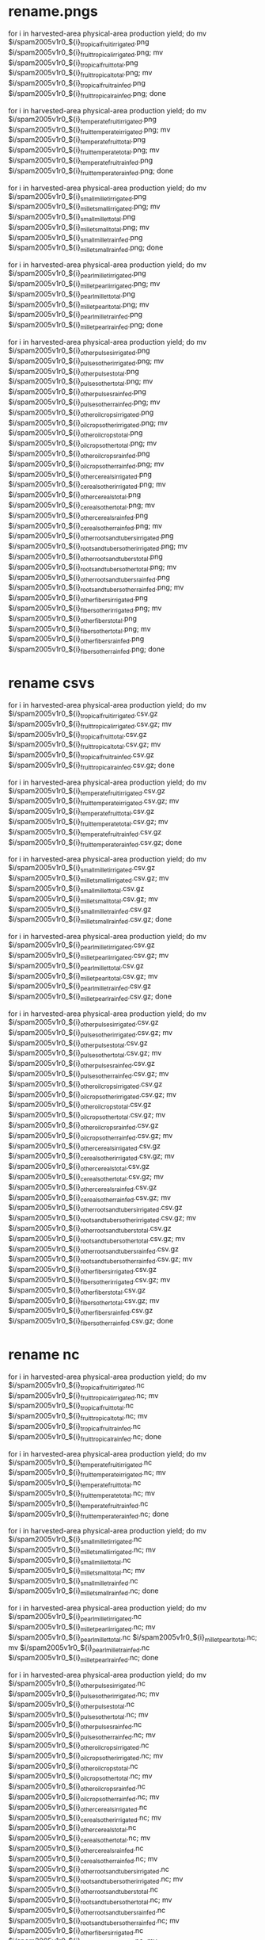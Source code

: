 * rename.pngs
for i in harvested-area physical-area production yield; do mv $i/spam2005v1r0_${i}_tropical_fruit_irrigated.png $i/spam2005v1r0_${i}_fruit_tropical_irrigated.png; mv $i/spam2005v1r0_${i}_tropical_fruit_total.png $i/spam2005v1r0_${i}_fruit_tropical_total.png; mv $i/spam2005v1r0_${i}_tropical_fruit_rainfed.png $i/spam2005v1r0_${i}_fruit_tropical_rainfed.png; done

for i in harvested-area physical-area production yield; do mv $i/spam2005v1r0_${i}_temperate_fruit_irrigated.png $i/spam2005v1r0_${i}_fruit_temperate_irrigated.png; mv $i/spam2005v1r0_${i}_temperate_fruit_total.png $i/spam2005v1r0_${i}_fruit_temperate_total.png; mv $i/spam2005v1r0_${i}_temperate_fruit_rainfed.png $i/spam2005v1r0_${i}_fruit_temperate_rainfed.png; done

for i in harvested-area physical-area production yield; do mv $i/spam2005v1r0_${i}_small_millet_irrigated.png $i/spam2005v1r0_${i}_millet_small_irrigated.png; mv $i/spam2005v1r0_${i}_small_millet_total.png $i/spam2005v1r0_${i}_millet_small_total.png; mv $i/spam2005v1r0_${i}_small_millet_rainfed.png $i/spam2005v1r0_${i}_millet_small_rainfed.png; done

for i in harvested-area physical-area production yield; do mv $i/spam2005v1r0_${i}_pearl_millet_irrigated.png $i/spam2005v1r0_${i}_millet_pearl_irrigated.png; mv $i/spam2005v1r0_${i}_pearl_millet_total.png $i/spam2005v1r0_${i}_millet_pearl_total.png; mv $i/spam2005v1r0_${i}_pearl_millet_rainfed.png $i/spam2005v1r0_${i}_millet_pearl_rainfed.png; done

for i in harvested-area physical-area production yield; do mv $i/spam2005v1r0_${i}_other_pulses_irrigated.png $i/spam2005v1r0_${i}_pulses_other_irrigated.png; mv $i/spam2005v1r0_${i}_other_pulses_total.png $i/spam2005v1r0_${i}_pulses_other_total.png; mv $i/spam2005v1r0_${i}_other_pulses_rainfed.png $i/spam2005v1r0_${i}_pulses_other_rainfed.png; mv $i/spam2005v1r0_${i}_other_oil_crops_irrigated.png $i/spam2005v1r0_${i}_oil_crops_other_irrigated.png; mv $i/spam2005v1r0_${i}_other_oil_crops_total.png $i/spam2005v1r0_${i}_oil_crops_other_total.png; mv $i/spam2005v1r0_${i}_other_oil_crops_rainfed.png $i/spam2005v1r0_${i}_oil_crops_other_rainfed.png; mv $i/spam2005v1r0_${i}_other_cereals_irrigated.png $i/spam2005v1r0_${i}_cereals_other_irrigated.png; mv $i/spam2005v1r0_${i}_other_cereals_total.png $i/spam2005v1r0_${i}_cereals_other_total.png; mv $i/spam2005v1r0_${i}_other_cereals_rainfed.png $i/spam2005v1r0_${i}_cereals_other_rainfed.png; mv $i/spam2005v1r0_${i}_other_roots_and_tubers_irrigated.png $i/spam2005v1r0_${i}_roots_and_tubers_other_irrigated.png; mv $i/spam2005v1r0_${i}_other_roots_and_tubers_total.png $i/spam2005v1r0_${i}_roots_and_tubers_other_total.png; mv $i/spam2005v1r0_${i}_other_roots_and_tubers_rainfed.png $i/spam2005v1r0_${i}_roots_and_tubers_other_rainfed.png; mv $i/spam2005v1r0_${i}_other_fibers_irrigated.png $i/spam2005v1r0_${i}_fibers_other_irrigated.png; mv $i/spam2005v1r0_${i}_other_fibers_total.png $i/spam2005v1r0_${i}_fibers_other_total.png; mv $i/spam2005v1r0_${i}_other_fibers_rainfed.png $i/spam2005v1r0_${i}_fibers_other_rainfed.png; done

* rename csvs
for i in harvested-area physical-area production yield; do mv $i/spam2005v1r0_${i}_tropical_fruit_irrigated.csv.gz $i/spam2005v1r0_${i}_fruit_tropical_irrigated.csv.gz; mv $i/spam2005v1r0_${i}_tropical_fruit_total.csv.gz $i/spam2005v1r0_${i}_fruit_tropical_total.csv.gz; mv $i/spam2005v1r0_${i}_tropical_fruit_rainfed.csv.gz $i/spam2005v1r0_${i}_fruit_tropical_rainfed.csv.gz; done

for i in harvested-area physical-area production yield; do mv $i/spam2005v1r0_${i}_temperate_fruit_irrigated.csv.gz $i/spam2005v1r0_${i}_fruit_temperate_irrigated.csv.gz; mv $i/spam2005v1r0_${i}_temperate_fruit_total.csv.gz $i/spam2005v1r0_${i}_fruit_temperate_total.csv.gz; mv $i/spam2005v1r0_${i}_temperate_fruit_rainfed.csv.gz $i/spam2005v1r0_${i}_fruit_temperate_rainfed.csv.gz; done

for i in harvested-area physical-area production yield; do mv $i/spam2005v1r0_${i}_small_millet_irrigated.csv.gz $i/spam2005v1r0_${i}_millet_small_irrigated.csv.gz; mv $i/spam2005v1r0_${i}_small_millet_total.csv.gz $i/spam2005v1r0_${i}_millet_small_total.csv.gz; mv $i/spam2005v1r0_${i}_small_millet_rainfed.csv.gz $i/spam2005v1r0_${i}_millet_small_rainfed.csv.gz; done

for i in harvested-area physical-area production yield; do mv $i/spam2005v1r0_${i}_pearl_millet_irrigated.csv.gz $i/spam2005v1r0_${i}_millet_pearl_irrigated.csv.gz; mv $i/spam2005v1r0_${i}_pearl_millet_total.csv.gz $i/spam2005v1r0_${i}_millet_pearl_total.csv.gz; mv $i/spam2005v1r0_${i}_pearl_millet_rainfed.csv.gz $i/spam2005v1r0_${i}_millet_pearl_rainfed.csv.gz; done

for i in harvested-area physical-area production yield; do mv $i/spam2005v1r0_${i}_other_pulses_irrigated.csv.gz $i/spam2005v1r0_${i}_pulses_other_irrigated.csv.gz; mv $i/spam2005v1r0_${i}_other_pulses_total.csv.gz $i/spam2005v1r0_${i}_pulses_other_total.csv.gz; mv $i/spam2005v1r0_${i}_other_pulses_rainfed.csv.gz $i/spam2005v1r0_${i}_pulses_other_rainfed.csv.gz; mv $i/spam2005v1r0_${i}_other_oil_crops_irrigated.csv.gz $i/spam2005v1r0_${i}_oil_crops_other_irrigated.csv.gz; mv $i/spam2005v1r0_${i}_other_oil_crops_total.csv.gz $i/spam2005v1r0_${i}_oil_crops_other_total.csv.gz; mv $i/spam2005v1r0_${i}_other_oil_crops_rainfed.csv.gz $i/spam2005v1r0_${i}_oil_crops_other_rainfed.csv.gz; mv $i/spam2005v1r0_${i}_other_cereals_irrigated.csv.gz $i/spam2005v1r0_${i}_cereals_other_irrigated.csv.gz; mv $i/spam2005v1r0_${i}_other_cereals_total.csv.gz $i/spam2005v1r0_${i}_cereals_other_total.csv.gz; mv $i/spam2005v1r0_${i}_other_cereals_rainfed.csv.gz $i/spam2005v1r0_${i}_cereals_other_rainfed.csv.gz; mv $i/spam2005v1r0_${i}_other_roots_and_tubers_irrigated.csv.gz $i/spam2005v1r0_${i}_roots_and_tubers_other_irrigated.csv.gz; mv $i/spam2005v1r0_${i}_other_roots_and_tubers_total.csv.gz $i/spam2005v1r0_${i}_roots_and_tubers_other_total.csv.gz; mv $i/spam2005v1r0_${i}_other_roots_and_tubers_rainfed.csv.gz $i/spam2005v1r0_${i}_roots_and_tubers_other_rainfed.csv.gz; mv $i/spam2005v1r0_${i}_other_fibers_irrigated.csv.gz $i/spam2005v1r0_${i}_fibers_other_irrigated.csv.gz; mv $i/spam2005v1r0_${i}_other_fibers_total.csv.gz $i/spam2005v1r0_${i}_fibers_other_total.csv.gz; mv $i/spam2005v1r0_${i}_other_fibers_rainfed.csv.gz $i/spam2005v1r0_${i}_fibers_other_rainfed.csv.gz; done

* rename nc
for i in harvested-area physical-area production yield; do mv $i/spam2005v1r0_${i}_tropical_fruit_irrigated.nc $i/spam2005v1r0_${i}_fruit_tropical_irrigated.nc; mv $i/spam2005v1r0_${i}_tropical_fruit_total.nc $i/spam2005v1r0_${i}_fruit_tropical_total.nc; mv $i/spam2005v1r0_${i}_tropical_fruit_rainfed.nc $i/spam2005v1r0_${i}_fruit_tropical_rainfed.nc; done

for i in harvested-area physical-area production yield; do mv $i/spam2005v1r0_${i}_temperate_fruit_irrigated.nc $i/spam2005v1r0_${i}_fruit_temperate_irrigated.nc; mv $i/spam2005v1r0_${i}_temperate_fruit_total.nc $i/spam2005v1r0_${i}_fruit_temperate_total.nc; mv $i/spam2005v1r0_${i}_temperate_fruit_rainfed.nc $i/spam2005v1r0_${i}_fruit_temperate_rainfed.nc; done

for i in harvested-area physical-area production yield; do mv $i/spam2005v1r0_${i}_small_millet_irrigated.nc $i/spam2005v1r0_${i}_millet_small_irrigated.nc; mv $i/spam2005v1r0_${i}_small_millet_total.nc $i/spam2005v1r0_${i}_millet_small_total.nc; mv $i/spam2005v1r0_${i}_small_millet_rainfed.nc $i/spam2005v1r0_${i}_millet_small_rainfed.nc; done

for i in harvested-area physical-area production yield; do mv $i/spam2005v1r0_${i}_pearl_millet_irrigated.nc $i/spam2005v1r0_${i}_millet_pearl_irrigated.nc; mv $i/spam2005v1r0_${i}_pearl_millet_total.nc $i/spam2005v1r0_${i}_millet_pearl_total.nc; mv $i/spam2005v1r0_${i}_pearl_millet_rainfed.nc $i/spam2005v1r0_${i}_millet_pearl_rainfed.nc; done

for i in harvested-area physical-area production yield; do mv $i/spam2005v1r0_${i}_other_pulses_irrigated.nc $i/spam2005v1r0_${i}_pulses_other_irrigated.nc; mv $i/spam2005v1r0_${i}_other_pulses_total.nc $i/spam2005v1r0_${i}_pulses_other_total.nc; mv $i/spam2005v1r0_${i}_other_pulses_rainfed.nc $i/spam2005v1r0_${i}_pulses_other_rainfed.nc; mv $i/spam2005v1r0_${i}_other_oil_crops_irrigated.nc $i/spam2005v1r0_${i}_oil_crops_other_irrigated.nc; mv $i/spam2005v1r0_${i}_other_oil_crops_total.nc $i/spam2005v1r0_${i}_oil_crops_other_total.nc; mv $i/spam2005v1r0_${i}_other_oil_crops_rainfed.nc $i/spam2005v1r0_${i}_oil_crops_other_rainfed.nc; mv $i/spam2005v1r0_${i}_other_cereals_irrigated.nc $i/spam2005v1r0_${i}_cereals_other_irrigated.nc; mv $i/spam2005v1r0_${i}_other_cereals_total.nc $i/spam2005v1r0_${i}_cereals_other_total.nc; mv $i/spam2005v1r0_${i}_other_cereals_rainfed.nc $i/spam2005v1r0_${i}_cereals_other_rainfed.nc; mv $i/spam2005v1r0_${i}_other_roots_and_tubers_irrigated.nc $i/spam2005v1r0_${i}_roots_and_tubers_other_irrigated.nc; mv $i/spam2005v1r0_${i}_other_roots_and_tubers_total.nc $i/spam2005v1r0_${i}_roots_and_tubers_other_total.nc; mv $i/spam2005v1r0_${i}_other_roots_and_tubers_rainfed.nc $i/spam2005v1r0_${i}_roots_and_tubers_other_rainfed.nc; mv $i/spam2005v1r0_${i}_other_fibers_irrigated.nc $i/spam2005v1r0_${i}_fibers_other_irrigated.nc; mv $i/spam2005v1r0_${i}_other_fibers_total.nc $i/spam2005v1r0_${i}_fibers_other_total.nc; mv $i/spam2005v1r0_${i}_other_fibers_rainfed.nc $i/spam2005v1r0_${i}_fibers_other_rainfed.nc; done

* rename tiff
for i in harvested-area physical-area production yield; do mv $i/spam2005v1r0_${i}_tropical_fruit_irrigated.tiff $i/spam2005v1r0_${i}_fruit_tropical_irrigated.tiff; mv $i/spam2005v1r0_${i}_tropical_fruit_total.tiff $i/spam2005v1r0_${i}_fruit_tropical_total.tiff; mv $i/spam2005v1r0_${i}_tropical_fruit_rainfed.tiff $i/spam2005v1r0_${i}_fruit_tropical_rainfed.tiff; done

for i in harvested-area physical-area production yield; do mv $i/spam2005v1r0_${i}_temperate_fruit_irrigated.tiff $i/spam2005v1r0_${i}_fruit_temperate_irrigated.tiff; mv $i/spam2005v1r0_${i}_temperate_fruit_total.tiff $i/spam2005v1r0_${i}_fruit_temperate_total.tiff; mv $i/spam2005v1r0_${i}_temperate_fruit_rainfed.tiff $i/spam2005v1r0_${i}_fruit_temperate_rainfed.tiff; done

for i in harvested-area physical-area production yield; do mv $i/spam2005v1r0_${i}_small_millet_irrigated.tiff $i/spam2005v1r0_${i}_millet_small_irrigated.tiff; mv $i/spam2005v1r0_${i}_small_millet_total.tiff $i/spam2005v1r0_${i}_millet_small_total.tiff; mv $i/spam2005v1r0_${i}_small_millet_rainfed.tiff $i/spam2005v1r0_${i}_millet_small_rainfed.tiff; done

for i in harvested-area physical-area production yield; do mv $i/spam2005v1r0_${i}_pearl_millet_irrigated.tiff $i/spam2005v1r0_${i}_millet_pearl_irrigated.tiff; mv $i/spam2005v1r0_${i}_pearl_millet_total.tiff $i/spam2005v1r0_${i}_millet_pearl_total.tiff; mv $i/spam2005v1r0_${i}_pearl_millet_rainfed.tiff $i/spam2005v1r0_${i}_millet_pearl_rainfed.tiff; done

for i in harvested-area physical-area production yield; do mv $i/spam2005v1r0_${i}_other_pulses_irrigated.tiff $i/spam2005v1r0_${i}_pulses_other_irrigated.tiff; mv $i/spam2005v1r0_${i}_other_pulses_total.tiff $i/spam2005v1r0_${i}_pulses_other_total.tiff; mv $i/spam2005v1r0_${i}_other_pulses_rainfed.tiff $i/spam2005v1r0_${i}_pulses_other_rainfed.tiff; mv $i/spam2005v1r0_${i}_other_oil_crops_irrigated.tiff $i/spam2005v1r0_${i}_oil_crops_other_irrigated.tiff; mv $i/spam2005v1r0_${i}_other_oil_crops_total.tiff $i/spam2005v1r0_${i}_oil_crops_other_total.tiff; mv $i/spam2005v1r0_${i}_other_oil_crops_rainfed.tiff $i/spam2005v1r0_${i}_oil_crops_other_rainfed.tiff; mv $i/spam2005v1r0_${i}_other_cereals_irrigated.tiff $i/spam2005v1r0_${i}_cereals_other_irrigated.tiff; mv $i/spam2005v1r0_${i}_other_cereals_total.tiff $i/spam2005v1r0_${i}_cereals_other_total.tiff; mv $i/spam2005v1r0_${i}_other_cereals_rainfed.tiff $i/spam2005v1r0_${i}_cereals_other_rainfed.tiff; mv $i/spam2005v1r0_${i}_other_roots_and_tubers_irrigated.tiff $i/spam2005v1r0_${i}_roots_and_tubers_other_irrigated.tiff; mv $i/spam2005v1r0_${i}_other_roots_and_tubers_total.tiff $i/spam2005v1r0_${i}_roots_and_tubers_other_total.tiff; mv $i/spam2005v1r0_${i}_other_roots_and_tubers_rainfed.tiff $i/spam2005v1r0_${i}_roots_and_tubers_other_rainfed.tiff; mv $i/spam2005v1r0_${i}_other_fibers_irrigated.tiff $i/spam2005v1r0_${i}_fibers_other_irrigated.tiff; mv $i/spam2005v1r0_${i}_other_fibers_total.tiff $i/spam2005v1r0_${i}_fibers_other_total.tiff; mv $i/spam2005v1r0_${i}_other_fibers_rainfed.tiff $i/spam2005v1r0_${i}_fibers_other_rainfed.tiff; done


* rename zip
for i in harvested-area physical-area production yield; do mv $i/spam2005v1r0_${i}_tropical_fruit_irrigated.tgz $i/spam2005v1r0_${i}_fruit_tropical_irrigated.tgz; mv $i/spam2005v1r0_${i}_tropical_fruit_total.tgz $i/spam2005v1r0_${i}_fruit_tropical_total.tgz; mv $i/spam2005v1r0_${i}_tropical_fruit_rainfed.tgz $i/spam2005v1r0_${i}_fruit_tropical_rainfed.tgz; done

for i in harvested-area physical-area production yield; do mv $i/spam2005v1r0_${i}_temperate_fruit_irrigated.tgz $i/spam2005v1r0_${i}_fruit_temperate_irrigated.tgz; mv $i/spam2005v1r0_${i}_temperate_fruit_total.tgz $i/spam2005v1r0_${i}_fruit_temperate_total.tgz; mv $i/spam2005v1r0_${i}_temperate_fruit_rainfed.tgz $i/spam2005v1r0_${i}_fruit_temperate_rainfed.tgz; done

for i in harvested-area physical-area production yield; do mv $i/spam2005v1r0_${i}_small_millet_irrigated.tgz $i/spam2005v1r0_${i}_millet_small_irrigated.tgz; mv $i/spam2005v1r0_${i}_small_millet_total.tgz $i/spam2005v1r0_${i}_millet_small_total.tgz; mv $i/spam2005v1r0_${i}_small_millet_rainfed.tgz $i/spam2005v1r0_${i}_millet_small_rainfed.tgz; done

for i in harvested-area physical-area production yield; do mv $i/spam2005v1r0_${i}_pearl_millet_irrigated.tgz $i/spam2005v1r0_${i}_millet_pearl_irrigated.tgz; mv $i/spam2005v1r0_${i}_pearl_millet_total.tgz $i/spam2005v1r0_${i}_millet_pearl_total.tgz; mv $i/spam2005v1r0_${i}_pearl_millet_rainfed.tgz $i/spam2005v1r0_${i}_millet_pearl_rainfed.tgz; done

for i in harvested-area physical-area production yield; do mv $i/spam2005v1r0_${i}_other_pulses_irrigated.tgz $i/spam2005v1r0_${i}_pulses_other_irrigated.tgz; mv $i/spam2005v1r0_${i}_other_pulses_total.tgz $i/spam2005v1r0_${i}_pulses_other_total.tgz; mv $i/spam2005v1r0_${i}_other_pulses_rainfed.tgz $i/spam2005v1r0_${i}_pulses_other_rainfed.tgz; mv $i/spam2005v1r0_${i}_other_oil_crops_irrigated.tgz $i/spam2005v1r0_${i}_oil_crops_other_irrigated.tgz; mv $i/spam2005v1r0_${i}_other_oil_crops_total.tgz $i/spam2005v1r0_${i}_oil_crops_other_total.tgz; mv $i/spam2005v1r0_${i}_other_oil_crops_rainfed.tgz $i/spam2005v1r0_${i}_oil_crops_other_rainfed.tgz; mv $i/spam2005v1r0_${i}_other_cereals_irrigated.tgz $i/spam2005v1r0_${i}_cereals_other_irrigated.tgz; mv $i/spam2005v1r0_${i}_other_cereals_total.tgz $i/spam2005v1r0_${i}_cereals_other_total.tgz; mv $i/spam2005v1r0_${i}_other_cereals_rainfed.tgz $i/spam2005v1r0_${i}_cereals_other_rainfed.tgz; mv $i/spam2005v1r0_${i}_other_roots_and_tubers_irrigated.tgz $i/spam2005v1r0_${i}_roots_and_tubers_other_irrigated.tgz; mv $i/spam2005v1r0_${i}_other_roots_and_tubers_total.tgz $i/spam2005v1r0_${i}_roots_and_tubers_other_total.tgz; mv $i/spam2005v1r0_${i}_other_roots_and_tubers_rainfed.tgz $i/spam2005v1r0_${i}_roots_and_tubers_other_rainfed.tgz; mv $i/spam2005v1r0_${i}_other_fibers_irrigated.tgz $i/spam2005v1r0_${i}_fibers_other_irrigated.tgz; mv $i/spam2005v1r0_${i}_other_fibers_total.tgz $i/spam2005v1r0_${i}_fibers_other_total.tgz; mv $i/spam2005v1r0_${i}_other_fibers_rainfed.tgz $i/spam2005v1r0_${i}_fibers_other_rainfed.tgz; done


* convert all png to jpg
for img in *.png; do newFile=`echo "${img}" | cut -d '.' -f1`.jpg; convert "$img" -quality 60 "$newFile"; done

